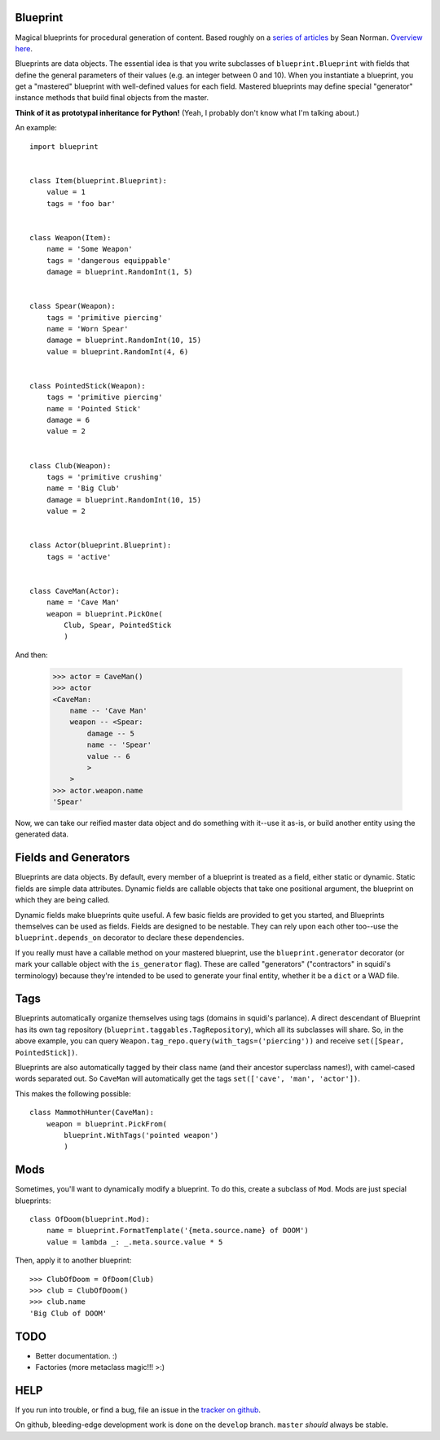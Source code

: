 =========
Blueprint
=========

Magical blueprints for procedural generation of content. Based roughly
on a `series of articles`_ by Sean Norman. `Overview here`_.

.. _series of articles: http://www.squidi.net/mapmaker/index.php
.. _Overview here: http://www.squidi.net/mapmaker/musings/m100402.php

Blueprints are data objects. The essential idea is that you write
subclasses of ``blueprint.Blueprint`` with fields that define the
general parameters of their values (e.g. an integer between 0 and
10). When you instantiate a blueprint, you get a "mastered" blueprint
with well-defined values for each field. Mastered blueprints may
define special "generator" instance methods that build final objects
from the master.

**Think of it as prototypal inheritance for Python!** (Yeah, I
probably don't know what I'm talking about.)

An example::

    import blueprint


    class Item(blueprint.Blueprint):
        value = 1
        tags = 'foo bar'


    class Weapon(Item):
        name = 'Some Weapon'
        tags = 'dangerous equippable'
        damage = blueprint.RandomInt(1, 5)


    class Spear(Weapon):
        tags = 'primitive piercing'
        name = 'Worn Spear'
        damage = blueprint.RandomInt(10, 15)
        value = blueprint.RandomInt(4, 6)


    class PointedStick(Weapon):
        tags = 'primitive piercing'
        name = 'Pointed Stick'
        damage = 6
        value = 2


    class Club(Weapon):
        tags = 'primitive crushing'
        name = 'Big Club'
        damage = blueprint.RandomInt(10, 15)
        value = 2


    class Actor(blueprint.Blueprint):
        tags = 'active'


    class CaveMan(Actor):
        name = 'Cave Man'
        weapon = blueprint.PickOne(
            Club, Spear, PointedStick
            )

And then:

    >>> actor = CaveMan()
    >>> actor
    <CaveMan:
        name -- 'Cave Man'
        weapon -- <Spear:
            damage -- 5
            name -- 'Spear'
            value -- 6
            >
        >
    >>> actor.weapon.name
    'Spear'


Now, we can take our reified master data object and do something with
it--use it as-is, or build another entity using the generated data.


=====================
Fields and Generators
=====================

Blueprints are data objects. By default, every member of a blueprint
is treated as a field, either static or dynamic. Static fields are
simple data attributes. Dynamic fields are callable objects that take
one positional argument, the blueprint on which they are being called.

Dynamic fields make blueprints quite useful. A few basic fields are
provided to get you started, and Blueprints themselves can be used as
fields. Fields are designed to be nestable. They can rely upon each
other too--use the ``blueprint.depends_on`` decorator to declare these
dependencies.

If you really must have a callable method on your mastered blueprint,
use the ``blueprint.generator`` decorator (or mark your callable
object with the ``is_generator`` flag). These are called "generators"
("contractors" in squidi's terminology) because they're intended to be
used to generate your final entity, whether it be a ``dict`` or a WAD
file.
   

====
Tags
====

Blueprints automatically organize themselves using tags (domains in
squidi's parlance). A direct descendant of Blueprint has its own tag
repository (``blueprint.taggables.TagRepository``), which all its
subclasses will share. So, in the above example, you can query
``Weapon.tag_repo.query(with_tags=('piercing'))`` and receive
``set([Spear, PointedStick])``.

Blueprints are also automatically tagged by their class name (and
their ancestor superclass names!), with camel-cased words separated
out. So ``CaveMan`` will automatically get the tags ``set(['cave', 'man',
'actor'])``.

This makes the following possible::

    class MammothHunter(CaveMan):
        weapon = blueprint.PickFrom(
            blueprint.WithTags('pointed weapon')
            )


====
Mods
====

Sometimes, you'll want to dynamically modify a blueprint. To do this,
create a subclass of ``Mod``. Mods are just special blueprints::

    
    class OfDoom(blueprint.Mod):
        name = blueprint.FormatTemplate('{meta.source.name} of DOOM')
        value = lambda _: _.meta.source.value * 5


Then, apply it to another blueprint::

    >>> ClubOfDoom = OfDoom(Club)
    >>> club = ClubOfDoom()
    >>> club.name
    'Big Club of DOOM'


====
TODO
====

- Better documentation. :\)
- Factories (more metaclass magic!!! >:)


====
HELP
====

If you run into trouble, or find a bug, file an issue in the `tracker
on github <https://github.com/eykd/blueprint/issues>`_.

On github, bleeding-edge development work is done on the ``develop``
branch. ``master`` *should* always be stable.
